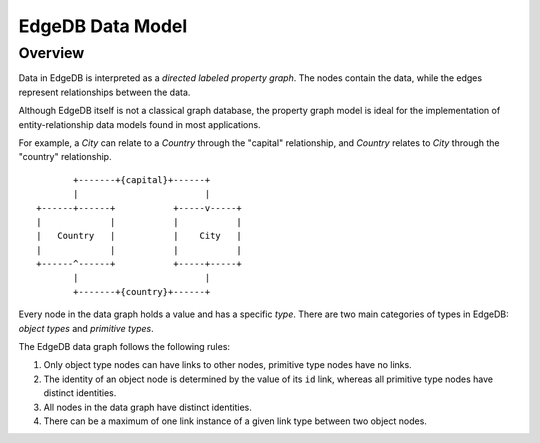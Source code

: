 .. _ref_edgedb_data_model:

EdgeDB Data Model
=================

Overview
--------

Data in EdgeDB is interpreted as a *directed labeled property graph*.
The nodes contain the data, while the edges represent relationships
between the data.

Although EdgeDB itself is not a classical graph database, the property
graph model is ideal for the implementation of entity-relationship
data models found in most applications.

For example, a *City* can relate to a *Country* through the "capital"
relationship, and *Country* relates to *City* through the "country"
relationship.

::

            +-------+{capital}+------+
            |                        |
     +------+------+           +-----v-----+
     |             |           |           |
     |   Country   |           |    City   |
     |             |           |           |
     +------^------+           +-----+-----+
            |                        |
            +-------+{country}+------+

.. TODO: Insert an illustration that better explains the data model.

Every node in the data graph holds a value and has a specific *type*.
There are two main categories of types in EdgeDB: *object types* and
*primitive types*.

The EdgeDB data graph follows the following rules:

1. Only object type nodes can have links to other nodes, primitive type
   nodes have no links.

2. The identity of an object node is determined by the value of its
   ``id`` link, whereas all primitive type nodes have distinct identities.

3. All nodes in the data graph have distinct identities.

4. There can be a maximum of one link instance of a given link type
   between two object nodes.

